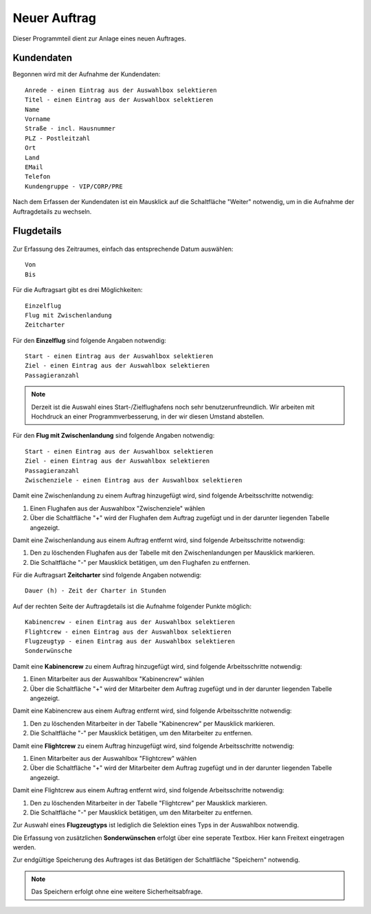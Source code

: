Neuer Auftrag
====================================================

Dieser Programmteil dient zur Anlage eines neuen Auftrages.

.. figure::	screenshot1.JPG

Kundendaten
----------------------------------------------------

Begonnen wird mit der Aufnahme der Kundendaten:

::
	
	Anrede - einen Eintrag aus der Auswahlbox selektieren
	Titel - einen Eintrag aus der Auswahlbox selektieren
	Name
	Vorname
	Straße - incl. Hausnummer
	PLZ - Postleitzahl
	Ort
	Land
	EMail
	Telefon
	Kundengruppe - VIP/CORP/PRE
	
Nach dem Erfassen der Kundendaten ist ein Mausklick auf die Schaltfläche "Weiter" notwendig, um in die Aufnahme der Auftragdetails zu wechseln.

Flugdetails
----------------------------------------------------

.. figure::	screenshot2.JPG

Zur Erfassung des Zeitraumes, einfach das entsprechende Datum auswählen:

::
	
	Von
	Bis
	
Für die Auftragsart gibt es drei Möglichkeiten:

::
	
	Einzelflug
	Flug mit Zwischenlandung
	Zeitcharter
	
Für den **Einzelflug** sind folgende Angaben notwendig:

::
	
	Start - einen Eintrag aus der Auswahlbox selektieren
	Ziel - einen Eintrag aus der Auswahlbox selektieren
	Passagieranzahl
	
.. figure::	screenshot-einzelflug.JPG

.. note::
	Derzeit ist die Auswahl eines Start-/Zielflughafens noch sehr benutzerunfreundlich. Wir arbeiten mit Hochdruck an einer Programmverbesserung, in der wir diesen Umstand abstellen.
	
Für den **Flug mit Zwischenlandung** sind folgende Angaben notwendig:

::
	
	Start - einen Eintrag aus der Auswahlbox selektieren
	Ziel - einen Eintrag aus der Auswahlbox selektieren
	Passagieranzahl
	Zwischenziele - einen Eintrag aus der Auswahlbox selektieren
	
.. figure::	screenshot-zwischenlandung.JPG

Damit eine Zwischenlandung zu einem Auftrag hinzugefügt wird, sind folgende Arbeitsschritte notwendig:

1. Einen Flughafen aus der Auswahlbox "Zwischenziele" wählen
2. Über die Schaltfläche "+" wird der Flughafen dem Auftrag zugefügt und in der darunter liegenden Tabelle angezeigt.

Damit eine Zwischenlandung aus einem Auftrag entfernt wird, sind folgende Arbeitsschritte notwendig:

1. Den zu löschenden Flughafen aus der Tabelle mit den Zwischenlandungen per Mausklick markieren.
2. Die Schaltfläche "-" per Mausklick betätigen, um den Flughafen zu entfernen.

Für die Auftragsart **Zeitcharter** sind folgende Angaben notwendig:

::
	
	Dauer (h) - Zeit der Charter in Stunden
	
.. figure::	screenshot-zeitcharter.JPG

Auf der rechten Seite der Auftragdetails ist die Aufnahme folgender Punkte möglich:

::
	
	Kabinencrew - einen Eintrag aus der Auswahlbox selektieren
	Flightcrew - einen Eintrag aus der Auswahlbox selektieren
	Flugzeugtyp - einen Eintrag aus der Auswahlbox selektieren
	Sonderwünsche
	
Damit eine **Kabinencrew** zu einem Auftrag hinzugefügt wird, sind folgende Arbeitsschritte notwendig:

1. Einen Mitarbeiter aus der Auswahlbox "Kabinencrew" wählen
2. Über die Schaltfläche "+" wird der Mitarbeiter dem Auftrag zugefügt und in der darunter liegenden Tabelle angezeigt.

Damit eine Kabinencrew aus einem Auftrag entfernt wird, sind folgende Arbeitsschritte notwendig:

1. Den zu löschenden Mitarbeiter in der Tabelle "Kabinencrew" per Mausklick markieren.
2. Die Schaltfläche "-" per Mausklick betätigen, um den Mitarbeiter zu entfernen.

Damit eine **Flightcrew** zu einem Auftrag hinzugefügt wird, sind folgende Arbeitsschritte notwendig:

1. Einen Mitarbeiter aus der Auswahlbox "Flightcrew" wählen
2. Über die Schaltfläche "+" wird der Mitarbeiter dem Auftrag zugefügt und in der darunter liegenden Tabelle angezeigt.

Damit eine Flightcrew aus einem Auftrag entfernt wird, sind folgende Arbeitsschritte notwendig:

1. Den zu löschenden Mitarbeiter in der Tabelle "Flightcrew" per Mausklick markieren.
2. Die Schaltfläche "-" per Mausklick betätigen, um den Mitarbeiter zu entfernen.

Zur Auswahl eines **Flugzeugtyps** ist lediglich die Selektion eines Typs in der Auswahlbox notwendig.

Die Erfassung von zusätzlichen **Sonderwünschen** erfolgt über eine seperate Textbox. Hier kann Freitext eingetragen werden.

Zur endgültige Speicherung des Auftrages ist das Betätigen der Schaltfläche "Speichern" notwendig.

.. note::
	Das Speichern erfolgt ohne eine weitere Sicherheitsabfrage.
	